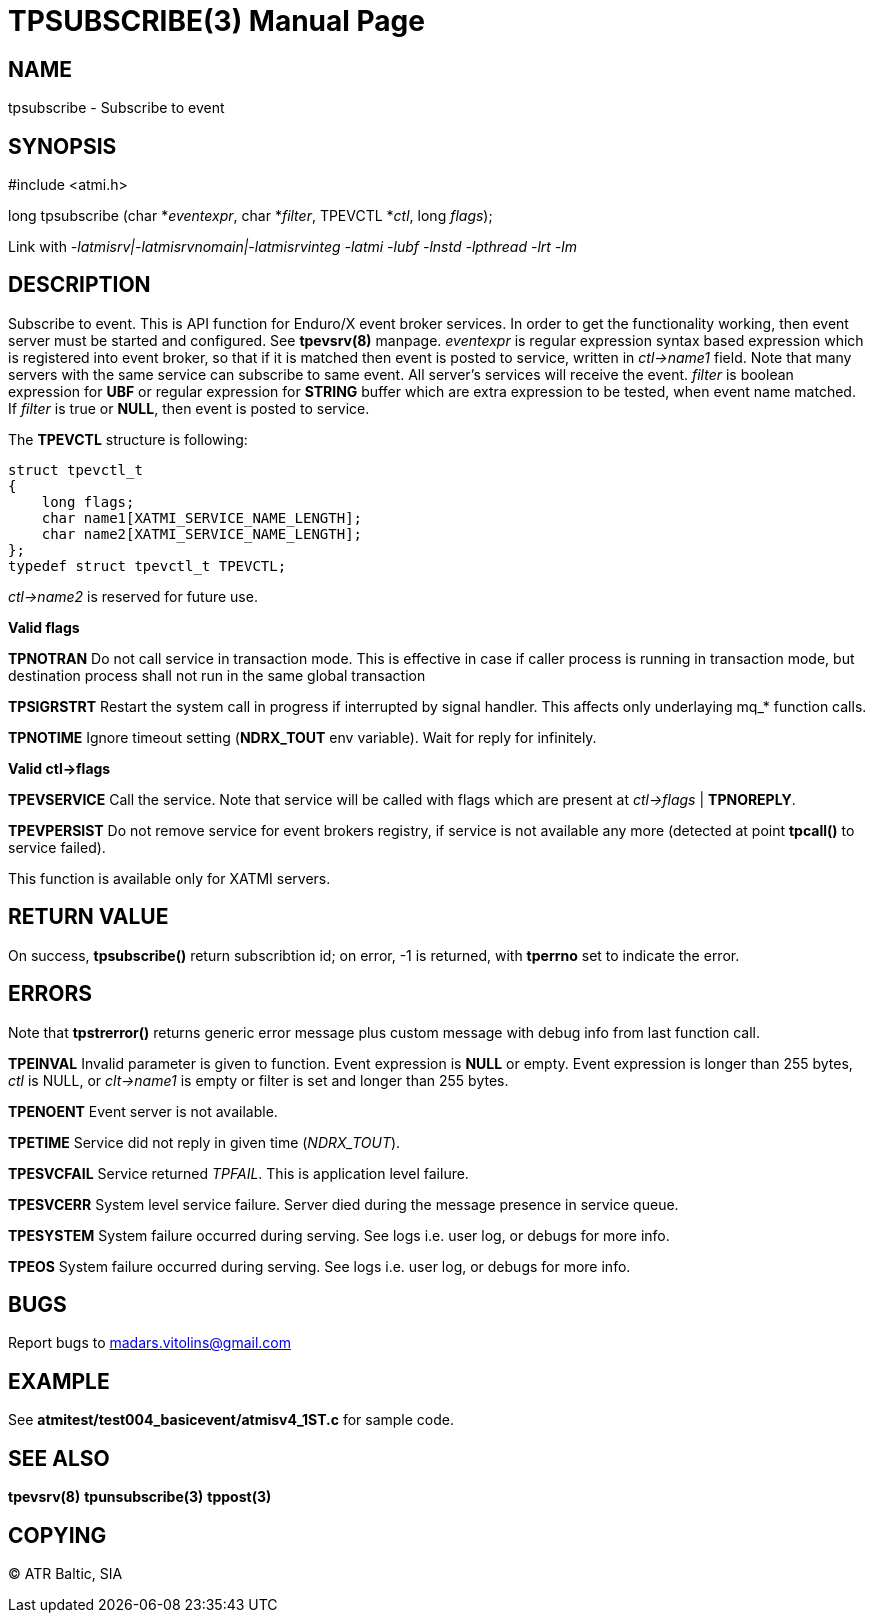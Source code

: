 TPSUBSCRIBE(3)
==============
:doctype: manpage


NAME
----
tpsubscribe - Subscribe to event


SYNOPSIS
--------
#include <atmi.h>

long tpsubscribe (char *'eventexpr', char *'filter', TPEVCTL *'ctl', long 'flags');


Link with '-latmisrv|-latmisrvnomain|-latmisrvinteg -latmi -lubf -lnstd -lpthread -lrt -lm'

DESCRIPTION
-----------
Subscribe to event. This is API function for Enduro/X event broker services. In order to get the functionality working, then event server must be started and configured. See *tpevsrv(8)* manpage. 'eventexpr' is regular expression syntax based expression which is registered into event broker, so that if it is matched then event is posted to service, written in 'ctl->name1' field. Note that many servers with the same service can subscribe to same event. All server's services will receive the event. 'filter' is boolean expression for *UBF* or regular expression for *STRING* buffer which are extra expression to be tested, when event name matched. If 'filter' is true or *NULL*, then event is posted to service.

The *TPEVCTL* structure is following:

--------------------------------------------------------------------------------

struct tpevctl_t
{
    long flags;
    char name1[XATMI_SERVICE_NAME_LENGTH];
    char name2[XATMI_SERVICE_NAME_LENGTH];
};
typedef struct tpevctl_t TPEVCTL;

--------------------------------------------------------------------------------

'ctl->name2' is reserved for future use.


*Valid flags*

*TPNOTRAN* Do not call service in transaction mode. This is effective in case if caller process is running in transaction mode, but destination process shall not run in the same global transaction

*TPSIGRSTRT* Restart the system call in progress if interrupted by signal handler. This affects only underlaying mq_* function calls.

*TPNOTIME* Ignore timeout setting (*NDRX_TOUT* env variable). Wait for reply for infinitely.

*Valid ctl->flags*

*TPEVSERVICE* Call the service. Note that service will be called with flags which are present at 'ctl->flags' | *TPNOREPLY*.

*TPEVPERSIST* Do not remove service for event brokers registry, if service is not available any more (detected at point *tpcall()* to service failed).

This function is available only for XATMI servers.

RETURN VALUE
------------
On success, *tpsubscribe()* return subscribtion id; on error, -1 is returned, with *tperrno* set to indicate the error.

ERRORS
------
Note that *tpstrerror()* returns generic error message plus custom message with debug info from last function call.

*TPEINVAL* Invalid parameter is given to function. Event expression is *NULL* or empty. Event expression is longer than 255 bytes, 'ctl' is NULL, or 'clt->name1' is empty or filter is set and longer than 255 bytes.

*TPENOENT* Event server is not available.

*TPETIME* Service did not reply in given time ('NDRX_TOUT'). 

*TPESVCFAIL* Service returned 'TPFAIL'. This is application level failure.

*TPESVCERR* System level service failure. Server died during the message presence in service queue.

*TPESYSTEM* System failure occurred during serving. See logs i.e. user log, or debugs for more info.

*TPEOS* System failure occurred during serving. See logs i.e. user log, or debugs for more info.

BUGS
----
Report bugs to madars.vitolins@gmail.com

EXAMPLE
-------
See *atmitest/test004_basicevent/atmisv4_1ST.c* for sample code.

SEE ALSO
--------
*tpevsrv(8)* *tpunsubscribe(3)* *tppost(3)*

COPYING
-------
(C) ATR Baltic, SIA


